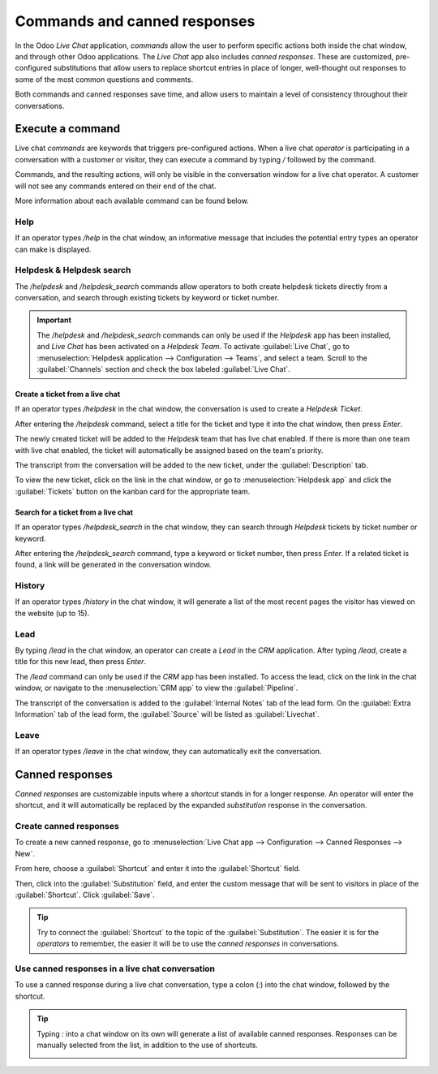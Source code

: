=============================
Commands and canned responses
=============================

In the Odoo *Live Chat* application, *commands* allow the user to perform specific actions both
inside the chat window, and through other Odoo applications. The *Live Chat* app also includes
*canned responses*. These are customized, pre-configured substitutions that allow users to replace
shortcut entries in place of longer, well-thought out responses to some of the most common questions
and comments.

Both commands and canned responses save time, and allow users to maintain a level of consistency
throughout their conversations.

Execute a command
=================

Live chat *commands* are keywords that triggers pre-configured actions. When a live chat *operator*
is participating in a conversation with a customer or visitor, they can execute a command by typing
`/` followed by the command.

Commands, and the resulting actions, will only be visible in the conversation window for a live chat
operator. A customer will not see any commands entered on their end of the chat.

.. image:: responses/responses-ticket-link.png
   :align: center
   :alt: View of the chat window with a helpdesk ticket created in Odoo Live Chat.

More information about each available command can be found below.

Help
----

If an operator types `/help` in the chat window, an informative message that includes the potential
entry types an operator can make is displayed.

.. image:: responses/responses-help.png
   :align: center
   :alt: View of the message generated from using the /help command in Odoo Live Chat.

.. seealso::
  - :doc:`/applications/productivity/discuss/overview/get_started`
  - :doc:`/applications/productivity/discuss/overview/team_communication`

Helpdesk & Helpdesk search
--------------------------

The `/helpdesk` and `/helpdesk_search` commands allow operators to both create helpdesk tickets
directly from a conversation, and search through existing tickets by keyword or ticket number.

.. important::
   The `/helpdesk` and `/helpdesk_search` commands can only be used if the *Helpdesk* app has been
   installed, and *Live Chat* has been activated on a *Helpdesk Team*. To activate :guilabel:`Live
   Chat`, go to :menuselection:`Helpdesk application --> Configuration --> Teams`, and select a
   team. Scroll to the :guilabel:`Channels` section and check the box labeled :guilabel:`Live Chat`.

Create a ticket from a live chat
~~~~~~~~~~~~~~~~~~~~~~~~~~~~~~~~

If an operator types `/helpdesk` in the chat window, the conversation is used to create a *Helpdesk
Ticket*.

After entering the `/helpdesk` command, select a title for the ticket and type it into the chat
window, then press `Enter`.

.. image:: responses/helpdesk.png
   :align: center
   :alt: View of the results from a helpdesk search in a Live Chat conversation.

The newly created ticket will be added to the *Helpdesk* team that has live chat enabled. If there
is more than one team with live chat enabled, the ticket will automatically be assigned based on the
team's priority.

The transcript from the conversation will be added to the new ticket, under the
:guilabel:`Description` tab.

To view the new ticket, click on the link in the chat window, or go to :menuselection:`Helpdesk app`
and click the :guilabel:`Tickets` button on the kanban card for the appropriate team.

Search for a ticket from a live chat
~~~~~~~~~~~~~~~~~~~~~~~~~~~~~~~~~~~~

If an operator types `/helpdesk_search` in the chat window, they can search through *Helpdesk*
tickets by ticket number or keyword.

After entering the `/helpdesk_search` command, type a keyword or ticket number, then press `Enter`.
If a related ticket is found, a link will be generated in the conversation window.

.. image:: responses/helpdesk-search.png
   :align: center
   :alt: View of the results from a helpdesk search in a Live Chat conversation.

History
-------

If an operator types `/history` in the chat window, it will generate a list of the most recent pages
the visitor has viewed on the website (up to 15).

.. image:: responses/responses-history.png
   :align: center
   :alt: View of the results from a /history command in a Live Chat conversation.

Lead
----

By typing `/lead` in the chat window, an operator can create a *Lead* in the *CRM* application.
After typing `/lead`, create a title for this new lead, then press `Enter`.

.. image:: responses/responses-lead.png
   :align: center
   :alt: View of the results from a /lead command in a Live Chat conversation.

The `/lead` command can only be used if the *CRM* app has been installed. To access the lead, click
on the link in the chat window, or navigate to the :menuselection:`CRM app` to view the
:guilabel:`Pipeline`.

The transcript of the conversation is added to the :guilabel:`Internal Notes` tab of the lead form.
On the :guilabel:`Extra Information` tab of the lead form, the :guilabel:`Source` will be listed as
:guilabel:`Livechat`.

Leave
-----

If an operator types `/leave` in the chat window, they can automatically exit the conversation.

.. seealso::
   - :doc:`/applications/sales/crm/acquire_leads`
   - :doc:`/applications/services/helpdesk/overview/getting_started`

Canned responses
================

*Canned responses* are customizable inputs where a *shortcut* stands in for a longer response. An
operator will enter the shortcut, and it will automatically be replaced by the expanded
*substitution* response in the conversation.

Create canned responses
-----------------------

To create a new canned response, go to :menuselection:`Live Chat app --> Configuration --> Canned
Responses --> New`.

From here, choose a :guilabel:`Shortcut` and enter it into the :guilabel:`Shortcut` field.

Then, click into the :guilabel:`Substitution` field, and enter the custom message that will be sent
to visitors in place of the :guilabel:`Shortcut`. Click :guilabel:`Save`.

.. tip::
   Try to connect the :guilabel:`Shortcut` to the topic of the :guilabel:`Substitution`. The easier
   it is for the *operators* to remember, the easier it will be to use the *canned responses* in
   conversations.

Use canned responses in a live chat conversation
------------------------------------------------

To use a canned response during a live chat conversation, type a colon (`:`)  into the chat window,
followed by the shortcut.

.. example::
   An operator is chatting with a visitor. As soon as they type `:` they would see a list of
   available responses. They can manually select one from the list, or continue to type. If they
   want to use the canned response `'I am sorry to hear that.'`, they would type `:sorry`.

.. image:: responses/canned-responses.png
   :align: center
   :alt: View of a chat window and the use of a canned response in Odoo Live Chat.

.. tip::
   Typing `:` into a chat window on its own will generate a list of available canned responses.
   Responses can be manually selected from the list, in addition to the use of shortcuts.

   .. image:: responses/response-list.png
      :align: center
      :alt: View of a chat window and the list of available canned responses.
